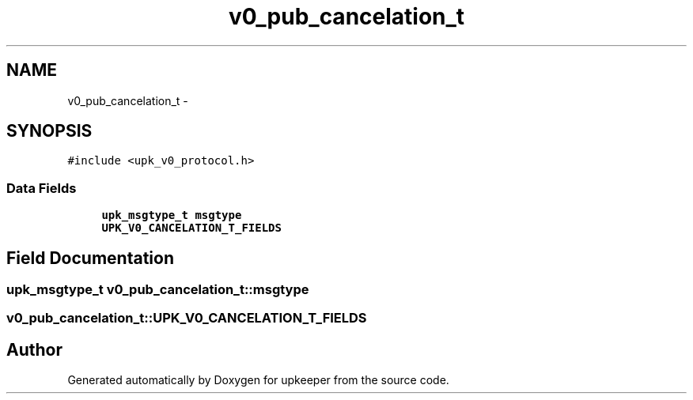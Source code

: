 .TH "v0_pub_cancelation_t" 3 "Wed Dec 7 2011" "Version 1" "upkeeper" \" -*- nroff -*-
.ad l
.nh
.SH NAME
v0_pub_cancelation_t \- 
.SH SYNOPSIS
.br
.PP
.PP
\fC#include <upk_v0_protocol.h>\fP
.SS "Data Fields"

.in +1c
.ti -1c
.RI "\fBupk_msgtype_t\fP \fBmsgtype\fP"
.br
.ti -1c
.RI "\fBUPK_V0_CANCELATION_T_FIELDS\fP"
.br
.in -1c
.SH "Field Documentation"
.PP 
.SS "\fBupk_msgtype_t\fP \fBv0_pub_cancelation_t::msgtype\fP"
.SS "\fBv0_pub_cancelation_t::UPK_V0_CANCELATION_T_FIELDS\fP"

.SH "Author"
.PP 
Generated automatically by Doxygen for upkeeper from the source code.
